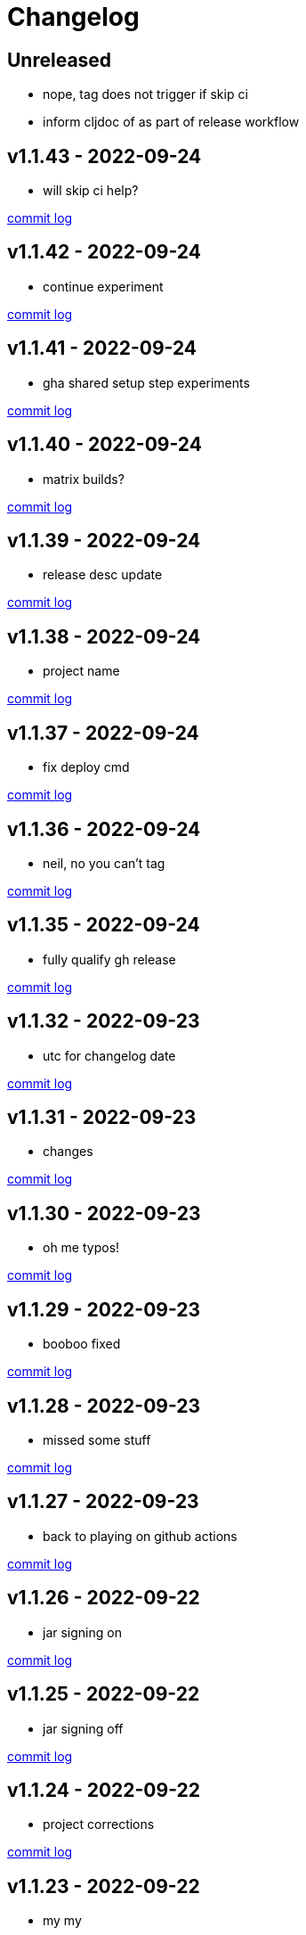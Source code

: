 = Changelog

== Unreleased

* nope, tag does not trigger if skip ci
* inform cljdoc of as part of release workflow

== v1.1.43 - 2022-09-24 [[v1.1.43]]

* will skip ci help?

https://github.com/lread/muckabout/compare/v1.1.42\...v1.1.43[commit log]

== v1.1.42 - 2022-09-24 [[v1.1.42]]

* continue experiment

https://github.com/lread/muckabout/compare/v1.1.41\...v1.1.42[commit log]

== v1.1.41 - 2022-09-24 [[v1.1.41]]

* gha shared setup step experiments

https://github.com/lread/muckabout/compare/v1.1.40\...v1.1.41[commit log]

== v1.1.40 - 2022-09-24 [[v1.1.40]]

* matrix builds?

https://github.com/lread/muckabout/compare/v1.1.39\...v1.1.40[commit log]

== v1.1.39 - 2022-09-24 [[v1.1.39]]

* release desc update

https://github.com/lread/muckabout/compare/v1.1.38\...v1.1.39[commit log]

== v1.1.38 - 2022-09-24 [[v1.1.38]]

* project name

https://github.com/lread/muckabout/compare/v1.1.37\...v1.1.38[commit log]

== v1.1.37 - 2022-09-24 [[v1.1.37]]

* fix deploy cmd

https://github.com/lread/muckabout/compare/v1.1.36\...v1.1.37[commit log]

== v1.1.36 - 2022-09-24 [[v1.1.36]]

* neil, no you can't tag

https://github.com/lread/muckabout/compare/v1.1.35\...v1.1.36[commit log]

== v1.1.35 - 2022-09-24 [[v1.1.35]]

* fully qualify gh release

https://github.com/lread/muckabout/compare/v1.1.34\...v1.1.35[commit log]

== v1.1.32 - 2022-09-23 [[v1.1.32]]

* utc for changelog date

https://github.com/lread/muckabout/compare/Release-1.1.31\...Release-1.1.32[commit log]

== v1.1.31 - 2022-09-23 [[v1.1.31]]

* changes

https://github.com/lread/muckabout/compare/Release-1.1.30\...Release-1.1.31[commit log]

== v1.1.30 - 2022-09-23 [[v1.1.30]]

* oh me typos!

https://github.com/lread/muckabout/compare/Release-1.1.29\...Release-1.1.30[commit log]

== v1.1.29 - 2022-09-23 [[v1.1.29]]

* booboo fixed

https://github.com/lread/muckabout/compare/Release-1.1.28\...Release-1.1.29[commit log]

== v1.1.28 - 2022-09-23 [[v1.1.28]]

* missed some stuff

https://github.com/lread/muckabout/compare/Release-1.1.27\...Release-1.1.28[commit log]

== v1.1.27 - 2022-09-23 [[v1.1.27]]

* back to playing on github actions

https://github.com/lread/muckabout/compare/Release-1.1.26\...Release-1.1.27[commit log]

== v1.1.26 - 2022-09-22 [[v1.1.26]]

* jar signing on

https://github.com/lread/muckabout/compare/Release-1.1.25\...Release-1.1.26[commit log]

== v1.1.25 - 2022-09-22 [[v1.1.25]]

* jar signing off

https://github.com/lread/muckabout/compare/Release-1.1.24\...Release-1.1.25[commit log]

== v1.1.24 - 2022-09-22 [[v1.1.24]]

* project corrections

https://github.com/lread/muckabout/compare/Release-1.1.23\...Release-1.1.24[commit log]

== v1.1.23 - 2022-09-22 [[v1.1.23]]

* my my

https://github.com/lread/muckabout/compare/Release-1.1.22\...Release-1.1.23[commit log]

== v1.1.22 - 2022-09-22 [[v1.1.22]]

* try this, try that

https://github.com/lread/muckabout/compare/Release-1.1.21\...Release-1.1.22[commit log]

== v1.1.21 - 2022-09-22 [[v1.1.21]]

* more more more

https://github.com/lread/muckabout/compare/Release-1.1.20\...Release-1.1.21[commit log]

== v1.1.20 [minor breaking] - 2022-09-22 [[v1.1.20]]

* more breaks

https://github.com/lread/muckabout/compare/Release-1.1.19\...Release-1.1.20[commit log]

== v1.1.19 [breaking] - 2022-09-22 [[v1.1.19]]

* breaking typo

https://github.com/lread/muckabout/compare/Release-1.1.18\...Release-1.1.19[commit log]

== v1.1.18 - 2022-09-22 [[v1.1.18]]

* more publish script updates

https://github.com/lread/muckabout/compare/Release-1.1.17\...Release-1.1.18[commit log]

== v1.1.17 - 2022-09-22 [[v1.1.17]]

* publish script updates

https://github.com/lread/muckabout/compare/Release-1.0.8\...Release-1.1.17[commit log]

== v1.1.16 - 2022-09-22 [[v1.1.16]]

* yaml


https://github.com/lread/muckabout/compare/Release-1.0.8\...Release-1.1.16[commit log]

== v1.1.15 - 2022-09-22 [[v1.1.15]]

* yaml


https://github.com/lread/muckabout/compare/Release-1.0.8\...Release-1.1.15[commit log]

== v1.1.14 - 2022-09-22 [[v1.1.14]]

* yaml

https://github.com/lread/muckabout/compare/Release-1.0.8\...Release-1.1.14[commit log]

== v1.1.13 - 2022-09-22 [[v1.1.13]]

* hey ya


https://github.com/lread/muckabout/compare/Release-1.0.8\...Release-1.1.13[commit log]

== v1.1.12 - 2022-09-22 [[v1.1.12]]

* some description

https://github.com/lread/muckabout/compare/Release-1.0.8\...Release-1.1.12[commit log]

